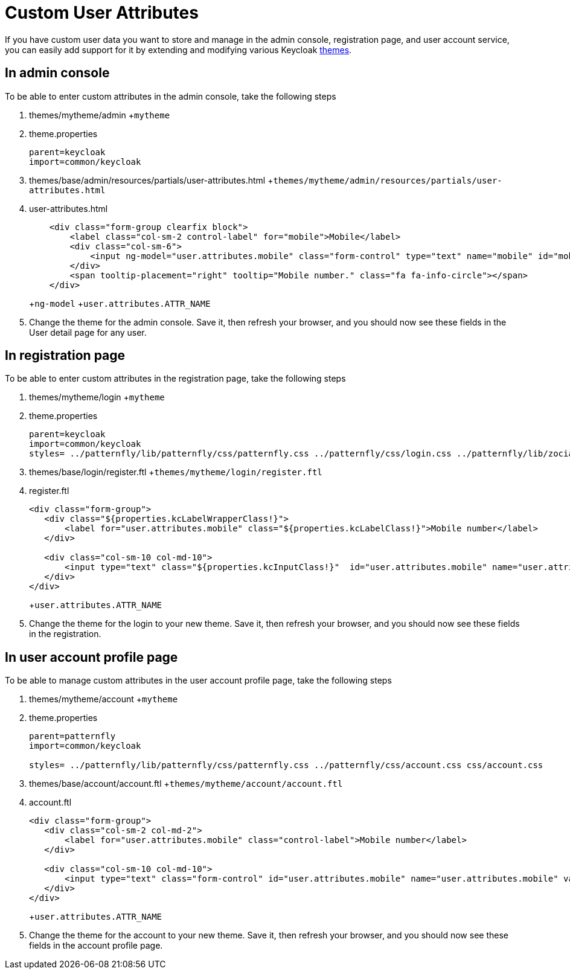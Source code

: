 = Custom User Attributes

If you have custom user data you want to store and manage in the admin console, registration page, and user account service, you can easily add support for it by extending and modifying various Keycloak <<_themes,themes>>.

== In admin console

To be able to enter custom attributes in the admin console, take the following steps



. themes/mytheme/admin
+`mytheme`
. theme.properties
+
[source]
----
parent=keycloak
import=common/keycloak
----

. themes/base/admin/resources/partials/user-attributes.html
+`themes/mytheme/admin/resources/partials/user-attributes.html`
. user-attributes.html
+
[source]
----
    <div class="form-group clearfix block">
        <label class="col-sm-2 control-label" for="mobile">Mobile</label>
        <div class="col-sm-6">
            <input ng-model="user.attributes.mobile" class="form-control" type="text" name="mobile" id="mobile" />
        </div>
        <span tooltip-placement="right" tooltip="Mobile number." class="fa fa-info-circle"></span>
    </div>
----
+`ng-model`
+`user.attributes.ATTR_NAME`
. Change the theme for the admin console.  Save it, then refresh your browser, and you should
  now see these fields in the User detail page for any user.    

== In registration page

To be able to enter custom attributes in the registration page, take the following steps



. themes/mytheme/login
+`mytheme`
. theme.properties
+
[source]
----
parent=keycloak
import=common/keycloak
styles= ../patternfly/lib/patternfly/css/patternfly.css ../patternfly/css/login.css ../patternfly/lib/zocial/zocial.css css/login.css
----

. themes/base/login/register.ftl
+`themes/mytheme/login/register.ftl`
. register.ftl
+
[source]
----

<div class="form-group">
   <div class="${properties.kcLabelWrapperClass!}">
       <label for="user.attributes.mobile" class="${properties.kcLabelClass!}">Mobile number</label>
   </div>

   <div class="col-sm-10 col-md-10">
       <input type="text" class="${properties.kcInputClass!}"  id="user.attributes.mobile" name="user.attributes.mobile"/>
   </div>
</div>
----
+`user.attributes.ATTR_NAME`
. Change the theme for the login to your new theme.  Save it, then refresh your browser, and you should
  now see these fields in the registration.    

== In user account profile page

To be able to manage custom attributes in the user account profile page, take the following steps



. themes/mytheme/account
+`mytheme`
. theme.properties
+
[source]
----
parent=patternfly
import=common/keycloak

styles= ../patternfly/lib/patternfly/css/patternfly.css ../patternfly/css/account.css css/account.css
----

. themes/base/account/account.ftl
+`themes/mytheme/account/account.ftl`
. account.ftl
+
[source]
----

<div class="form-group">
   <div class="col-sm-2 col-md-2">
       <label for="user.attributes.mobile" class="control-label">Mobile number</label>
   </div>

   <div class="col-sm-10 col-md-10">
       <input type="text" class="form-control" id="user.attributes.mobile" name="user.attributes.mobile" value="${(account.attributes.mobile!'')?html}"/>
   </div>
</div>
----
+`user.attributes.ATTR_NAME`
. Change the theme for the account to your new theme.  Save it, then refresh your browser, and you should
  now see these fields in the account profile page.    
